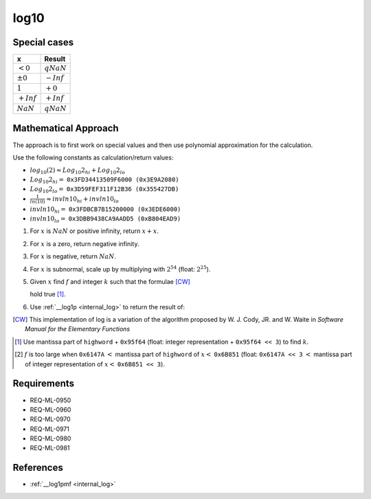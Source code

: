 log10
~~~~~

.. c:autodoc:: ../libm/mathd/log10d.c

Special cases
^^^^^^^^^^^^^

+--------------------------+--------------------------+
| x                        | Result                   |
+==========================+==========================+
| :math:`<0`               | :math:`qNaN`             |
+--------------------------+--------------------------+
| :math:`±0`               | :math:`-Inf`             |
+--------------------------+--------------------------+
| :math:`1`                | :math:`+0`               |
+--------------------------+--------------------------+
| :math:`+Inf`             | :math:`+Inf`             |
+--------------------------+--------------------------+
| :math:`NaN`              | :math:`qNaN`             |
+--------------------------+--------------------------+

Mathematical Approach
^^^^^^^^^^^^^^^^^^^^^

The approach is to first work on special values and then use polynomial approximation for the calculation.

Use the following constants as calculation/return values:

* :math:`log_{10}(2) \approx Log_{10}2_{hi} + Log_{10}2_{lo}`
* :math:`Log_{10}2_{hi} =` ``0x3FD34413509F6000 (0x3E9A2080)``
* :math:`Log_{10}2_{lo} =` ``0x3D59FEF311F12B36 (0x355427DB)``
* :math:`\frac{1}{ln(10)} \approx invln10_{hi} + invln10_{lo}`
* :math:`invln10_{hi} =` ``0x3FDBCB7B15200000 (0x3EDE6000)``
* :math:`invln10_{lo} =` ``0x3DBB9438CA9AADD5 (0xB804EAD9)``

#. For :math:`x` is :math:`NaN` or positive infinity, return :math:`x+x`.
#. For :math:`x` is a zero, return negative infinity.
#. For :math:`x` is negative, return :math:`NaN`.
#. For :math:`x` is subnormal, scale up by multiplying with :math:`2^{54}` (float: :math:`2^{25}`).
#. Given :math:`x` find :math:`f` and integer :math:`k` such that the formulae [CW]_

   .. math::
      :label: formula_log10_1

      x                  &= 2^k \cdot (1 + f)  \\
      \frac{\sqrt{2}}{2} &< (1 + f) < \sqrt{2}

   hold true [#]_.
#. Use :ref:`__log1p <internal_log>` to return the result of:

   .. math::
      :label: formula_log10_2

      hfsq        &= \frac{f^2}{2}  \\
      r           &= \_\_log1p(f)  \\
      hi          &= f - hfsq,\ with\ the\ lowword\ masked\ off  \\
      lo          &= (f - hi) - hfsq + r  \\
      z           &= k \cdot Log_{10}2_{hi}  \\
      w           &= z + hi \cdot invln10_{hi}  \\
      log_{10}{x} &= \Big(\big(k \cdot Log_{10}2_{lo} + (lo + hi) \cdot invln10_{lo} + lo \cdot invln10_{hi}\big)  \\
                  &\qquad + (z - w) + hi \cdot invln10_{hi}\Big) + w

.. [CW] This implementation of log is a variation of the algorithm proposed by W. J. Cody, JR. and W. Waite in *Software Manual for the Elementary Functions*
.. [#] Use mantissa part of ``highword`` + ``0x95f64`` (float: integer representation + ``0x95f64 << 3``) to find :math:`k`.
.. [#] :math:`f` is too large when ``0x6147A`` :math:`<` mantissa part of ``highword`` of :math:`x <` ``0x6B851`` (float: ``0x6147A << 3`` :math:`<` mantissa part of integer representation of :math:`x <` ``0x6B851 << 3``).

Requirements
^^^^^^^^^^^^

* REQ-ML-0950
* REQ-ML-0960
* REQ-ML-0970
* REQ-ML-0971
* REQ-ML-0980
* REQ-ML-0981

References
^^^^^^^^^^

* :ref:`__log1pmf <internal_log>`
